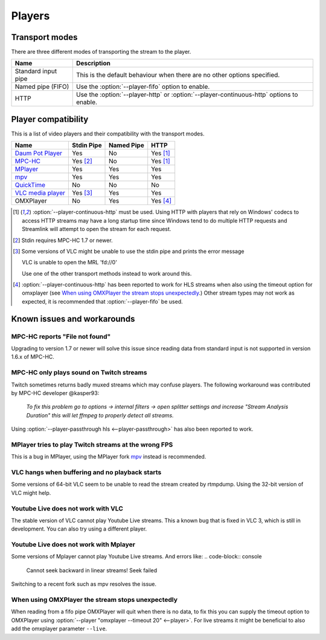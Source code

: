 .. _players:


Players
=======

Transport modes
---------------

There are three different modes of transporting the stream to the player.

====================== =========================================================
Name                   Description
====================== =========================================================
Standard input pipe    This is the default behaviour when there are no other
                       options specified.
Named pipe (FIFO)      Use the :option:`--player-fifo` option to enable.
HTTP                   Use the :option:`--player-http` or
                       :option:`--player-continuous-http` options to enable.
====================== =========================================================


Player compatibility
--------------------

This is a list of video players and their compatibility with the transport
modes.

===================================================== ========== ========== ====
Name                                                  Stdin Pipe Named Pipe HTTP
===================================================== ========== ========== ====
`Daum Pot Player <http://potplayer.daum.net>`_        Yes        No         Yes [1]_
`MPC-HC <http://mpc-hc.org/>`_                        Yes [2]_   No         Yes [1]_
`MPlayer <http://mplayerhq.hu>`_                      Yes        Yes        Yes
`mpv <http://mpv.io>`_                                Yes        Yes        Yes
`QuickTime <http://apple.com/quicktime>`_             No         No         No
`VLC media player <http://videolan.org>`_             Yes [3]_   Yes        Yes
OMXPlayer                                             No         Yes        Yes [4]_
===================================================== ========== ========== ====

.. [1] :option:`--player-continuous-http` must be used.
       Using HTTP with players that rely on Windows' codecs to access HTTP
       streams may have a long startup time since Windows tend to do multiple
       HTTP requests and Streamlink will attempt to open the stream for each
       request.
.. [2] Stdin requires MPC-HC 1.7 or newer.

.. [3] Some versions of VLC might be unable to use the stdin pipe and
       prints the error message

       VLC is unable to open the MRL 'fd://0'

       Use one of the other transport methods instead to work around this.

.. [4] :option:`--player-continuous-http` has been reported to work for HLS
       streams when also using the timeout option for omxplayer
       (see `When using OMXPlayer the stream stops unexpectedly`_.)
       Other stream types may not work as expected, it is recommended that
       :option:`--player-fifo` be used.


Known issues and workarounds
----------------------------

MPC-HC reports "File not found"
^^^^^^^^^^^^^^^^^^^^^^^^^^^^^^^
Upgrading to version 1.7 or newer will solve this issue since reading data
from standard input is not supported in version 1.6.x of MPC-HC.

MPC-HC only plays sound on Twitch streams
^^^^^^^^^^^^^^^^^^^^^^^^^^^^^^^^^^^^^^^^^
Twitch sometimes returns badly muxed streams which may confuse players. The
following workaround was contributed by MPC-HC developer @kasper93:

    *To fix this problem go to options -> internal filters -> open splitter
    settings and increase "Stream Analysis Duration" this will let ffmpeg to
    properly detect all streams.*

Using :option:`--player-passthrough hls <--player-passthrough>` has also been
reported to work.

MPlayer tries to play Twitch streams at the wrong FPS
^^^^^^^^^^^^^^^^^^^^^^^^^^^^^^^^^^^^^^^^^^^^^^^^^^^^^
This is a bug in MPlayer, using the MPlayer fork `mpv <http://mpv.io>`_ instead
is recommended.

VLC hangs when buffering and no playback starts
^^^^^^^^^^^^^^^^^^^^^^^^^^^^^^^^^^^^^^^^^^^^^^^
Some versions of 64-bit VLC seem to be unable to read the stream created by
rtmpdump. Using the 32-bit version of VLC might help.

Youtube Live does not work with VLC
^^^^^^^^^^^^^^^^^^^^^^^^^^^^^^^^^^^
The stable version of VLC cannot play Youtube Live streams. This a known bug
that is fixed in VLC 3, which is still in development. You can also try
using a different player.

Youtube Live does not work with Mplayer
^^^^^^^^^^^^^^^^^^^^^^^^^^^^^^^^^^^^^^^
Some versions of Mplayer cannot play Youtube Live streams. And errors like:
.. code-block:: console
    Cannot seek backward in linear streams!
    Seek failed

Switching to a recent fork such as mpv resolves the issue.

When using OMXPlayer the stream stops unexpectedly
^^^^^^^^^^^^^^^^^^^^^^^^^^^^^^^^^^^^^^^^^^^^^^^^^^
When reading from a fifo pipe OMXPlayer will quit when there is no data, to fix
this you can supply the timeout option to OMXPlayer using :option:`--player "omxplayer --timeout 20" <--player>`.
For live streams it might be beneficial to also add the omxplayer parameter ``--live``.
